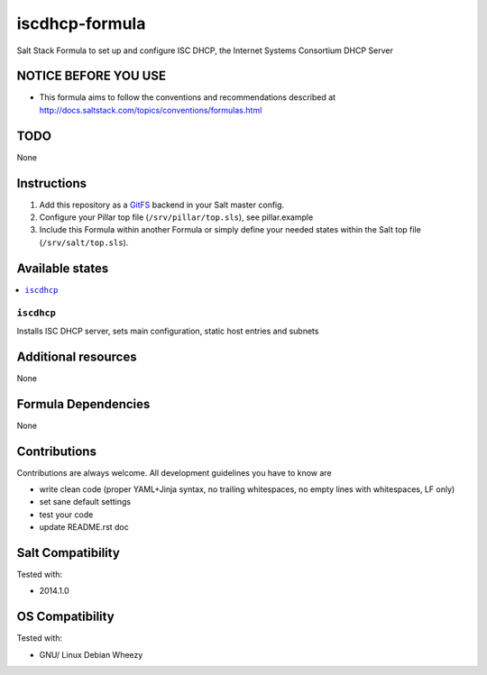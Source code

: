 ===============
iscdhcp-formula
===============

Salt Stack Formula to set up and configure ISC DHCP, the Internet Systems Consortium DHCP Server

NOTICE BEFORE YOU USE
=====================

* This formula aims to follow the conventions and recommendations described at http://docs.saltstack.com/topics/conventions/formulas.html

TODO
====

None

Instructions
============

1. Add this repository as a `GitFS <http://docs.saltstack.com/topics/tutorials/gitfs.html>`_ backend in your Salt master config.

2. Configure your Pillar top file (``/srv/pillar/top.sls``), see pillar.example

3. Include this Formula within another Formula or simply define your needed states within the Salt top file (``/srv/salt/top.sls``).

Available states
================

.. contents::
    :local:

``iscdhcp``
-----------
Installs ISC DHCP server, sets main configuration, static host entries and subnets

Additional resources
====================

None

Formula Dependencies
====================

None

Contributions
=============

Contributions are always welcome. All development guidelines you have to know are

* write clean code (proper YAML+Jinja syntax, no trailing whitespaces, no empty lines with whitespaces, LF only)
* set sane default settings
* test your code
* update README.rst doc

Salt Compatibility
==================

Tested with:

* 2014.1.0

OS Compatibility
================

Tested with:

* GNU/ Linux Debian Wheezy
